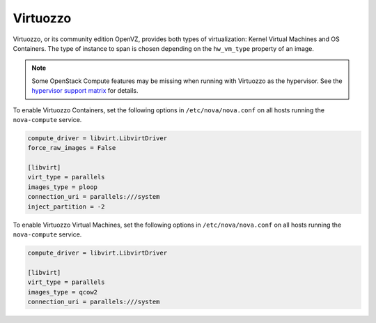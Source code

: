 =========
Virtuozzo
=========

Virtuozzo, or its community edition OpenVZ, provides both types of
virtualization: Kernel Virtual Machines and OS Containers. The type
of instance to span is chosen depending on the ``hw_vm_type``
property of an image.

.. note::

   Some OpenStack Compute features may be missing when running with
   Virtuozzo as the hypervisor. See the `hypervisor support matrix
   <http://wiki.openstack.org/HypervisorSupportMatrix>`_ for details.

To enable Virtuozzo Containers, set the following options in
``/etc/nova/nova.conf`` on all hosts running the ``nova-compute``
service.

.. code-block:: ini

   compute_driver = libvirt.LibvirtDriver
   force_raw_images = False

   [libvirt]
   virt_type = parallels
   images_type = ploop
   connection_uri = parallels:///system
   inject_partition = -2

To enable Virtuozzo Virtual Machines, set the following options in
``/etc/nova/nova.conf`` on all hosts running the ``nova-compute``
service.

.. code-block:: ini

   compute_driver = libvirt.LibvirtDriver

   [libvirt]
   virt_type = parallels
   images_type = qcow2
   connection_uri = parallels:///system
